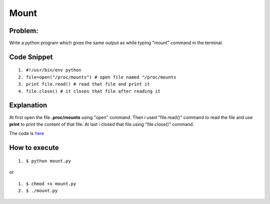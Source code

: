 ======
Mount
======

Problem:
--------
Write a python program which gives the same output as while typing "mount" command in the terminal.

Code Snippet
------------

::

  1. #!/usr/bin/env python
  2. file=open("/proc/mounts") # open file named "/proc/mounts
  3. print file.read() # read that file and print it
  4. file.close() # it closes that file after reading it

Explanation
-----------
At first open the file **.proc/mounts** using "open" command. Then i used "file.read()" command to read the file and use **print** to print the content of that file. At last i closed that file using "file.close()" command.

The code is `here <https://github.com/manishjain2792/dgplug_python/mount/mount.py>`_

How to execute
---------------
::

   1. $ python mount.py

or

::

   1. $ chmod +x mount.py
   2. $ ./mount.py



